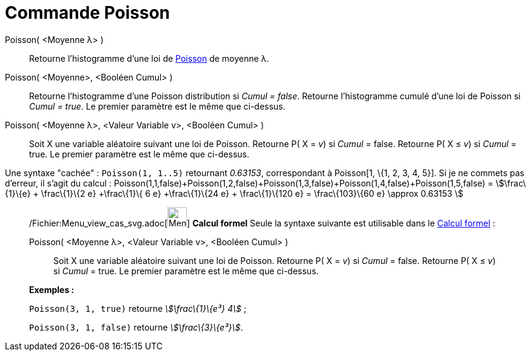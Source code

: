 = Commande Poisson
:page-en: commands/Poisson_Command
ifdef::env-github[:imagesdir: /fr/modules/ROOT/assets/images]

Poisson( <Moyenne λ> )::
  Retourne l'histogramme d'une loi de http://en.wikipedia.org/wiki/fr:Loi_de_Poisson[Poisson] de moyenne λ.

Poisson( <Moyenne>, <Booléen Cumul> )::
  Retourne l'histogramme d'une Poisson distribution si _Cumul = false_.
  Retourne l'histogramme cumulé d'une loi de Poisson si _Cumul = true_.
  Le premier paramètre est le même que ci-dessus.

Poisson( <Moyenne λ>, <Valeur Variable v>, <Booléen Cumul> )::
  Soit X une variable aléatoire suivant une loi de Poisson.
  Retourne P( X = _v_) si _Cumul_ = false.
  Retourne P( X ≤ _v_) si _Cumul_ = true.
  Le premier paramètre est le même que ci-dessus.

Une syntaxe "cachée" : `++Poisson(1, 1..5)++` retournant _0.63153_, correspondant à Poisson[1, \{1, 2, 3, 4, 5}]. Si je
ne commets pas d'erreur, il s'agit du calcul :
Poisson(1,1,false)+Poisson(1,2,false)+Poisson(1,3,false)+Poisson(1,4,false)+Poisson(1,5,false) = stem:[\frac\{1}\{e} +
\frac\{1}\{2 e} +\frac\{1}\{ 6 e} +\frac\{1}\{24 e} + \frac\{1}\{120 e} = \frac\{103}\{60 e} \approx 0.63153 ]

_______________________________________________________

/Fichier:Menu_view_cas_svg.adoc[image:32px-Menu_view_cas.svg.png[Menu view cas.svg,width=32,height=32]] *Calcul formel*
Seule la syntaxe suivante est utilisable dans le xref:/Calcul_formel.adoc[Calcul formel] :

Poisson( <Moyenne λ>, <Valeur Variable v>, <Booléen Cumul> )::
  Soit X une variable aléatoire suivant une loi de Poisson.
  Retourne P( X = _v_) si _Cumul_ = false.
  Retourne P( X ≤ _v_) si _Cumul_ = true.
  Le premier paramètre est le même que ci-dessus.

[EXAMPLE]
====

*Exemples :*

`++Poisson(3, 1, true)++` retourne _stem:[\frac\{1}\{e³} 4]_ ;

`++Poisson(3, 1, false)++` retourne _stem:[\frac\{3}\{e³}]_.

====
